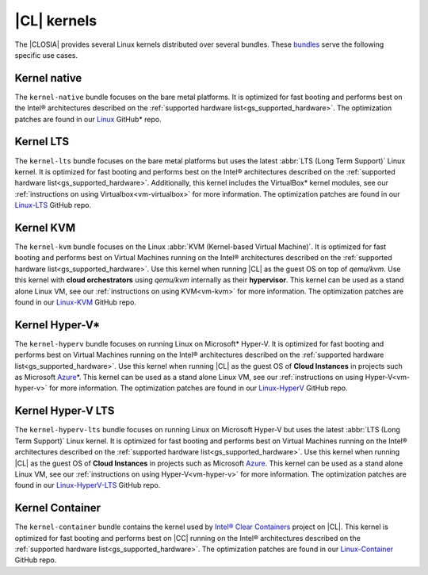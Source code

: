 .. _gs_clear-linux-kernels:

|CL| kernels
############

The |CLOSIA| provides several Linux kernels distributed over several bundles.
These `bundles`_ serve the following specific use cases.

Kernel native
=============

The ``kernel-native`` bundle focuses on the bare metal platforms. It is
optimized for fast booting and performs best on the Intel® architectures
described on the :ref:`supported hardware list<gs_supported_hardware>`. The
optimization patches are found in our `Linux`_ GitHub\* repo.

Kernel LTS
==========

The ``kernel-lts`` bundle focuses on the bare metal platforms but uses the
latest :abbr:`LTS (Long Term Support)` Linux kernel. It is optimized for fast
booting and performs best on the Intel® architectures described on the
:ref:`supported hardware list<gs_supported_hardware>`. Additionally, this
kernel includes the VirtualBox\* kernel modules, see our
:ref:`instructions on using Virtualbox<vm-virtualbox>` for more information.
The optimization patches are found in our `Linux-LTS`_ GitHub repo.

Kernel KVM
==========

The ``kernel-kvm`` bundle focuses on the Linux
:abbr:`KVM (Kernel-based Virtual Machine)`. It is optimized for fast booting
and performs best on Virtual Machines running on the Intel® architectures
described on the :ref:`supported hardware list<gs_supported_hardware>`.
Use this kernel when running |CL| as the guest OS
on top of *qemu/kvm*. Use this kernel with **cloud orchestrators** using
*qemu/kvm* internally as their **hypervisor**.
This kernel can be used as a stand alone Linux VM, see our
:ref:`instructions on using KVM<vm-kvm>` for more information. The
optimization patches are found in our `Linux-KVM`_ GitHub repo.

Kernel Hyper-V\*
================

The ``kernel-hyperv`` bundle focuses on running Linux on Microsoft\*
Hyper-V. It is optimized for fast booting and performs best on Virtual
Machines running on the Intel® architectures described on the
:ref:`supported hardware list<gs_supported_hardware>`.
Use this kernel when running |CL| as the guest OS of **Cloud Instances** in
projects such as Microsoft `Azure`_\*. This kernel can be used as a stand
alone Linux VM, see our :ref:`instructions on using Hyper-V<vm-hyper-v>` for
more information. The optimization patches are found in our `Linux-HyperV`_
GitHub repo.

Kernel Hyper-V LTS
==================

The ``kernel-hyperv-lts`` bundle focuses on running Linux on Microsoft
Hyper-V but uses the latest :abbr:`LTS (Long Term Support)` Linux kernel. It
is optimized for fast booting and performs best on Virtual
Machines running on the Intel® architectures described on the
:ref:`supported hardware list<gs_supported_hardware>`.
Use this kernel when running |CL| as the guest OS of **Cloud Instances** in
projects such as Microsoft `Azure`_. This kernel can be used as a stand
alone Linux VM, see our :ref:`instructions on using Hyper-V<vm-hyper-v>` for
more information. The optimization patches are found in our
`Linux-HyperV-LTS`_ GitHub repo.

Kernel Container
================

The ``kernel-container`` bundle contains the kernel used by
`Intel® Clear Containers <https://clearlinux.org/features/intel%C2%AE-clear-containers>`_
project on |CL|. This kernel is optimized for fast booting
and performs best on |CC| running on the Intel® architectures described on the
:ref:`supported hardware list<gs_supported_hardware>`.
The optimization patches are found in our `Linux-Container`_ GitHub repo.

.. _Linux: https://github.com/clearlinux-pkgs/linux
.. _Linux-LTS: https://github.com/clearlinux-pkgs/linux-lts
.. _Linux-KVM: https://github.com/clearlinux-pkgs/linux-kvm
.. _Linux-HyperV: https://github.com/clearlinux-pkgs/linux-hyperv
.. _Linux-HyperV-LTS: https://github.com/clearlinux-pkgs/linux-hyperv-lts
.. _Linux-Container: https://github.com/clearlinux-pkgs/linux-container
.. _bundles: https://github.com/clearlinux/clr-bundles
.. _CIAO: https://github.com/01org/ciao
.. _Azure:
   https://azuremarketplace.microsoft.com/en-us/marketplace/apps/clear-linux-project.clear-linux-os

